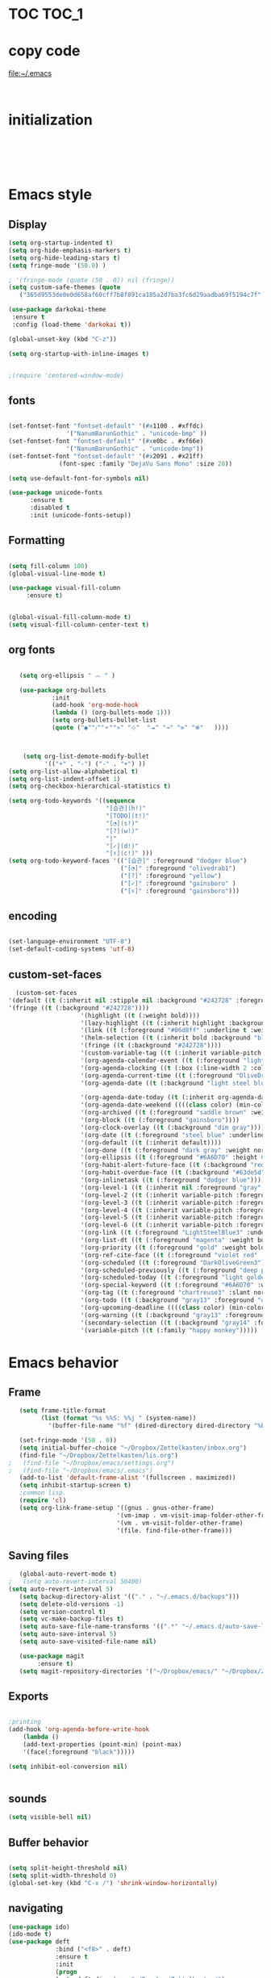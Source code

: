 
* TOC                                                                    :TOC_1: 
* copy code
:Properties:
:visibility: all
:End:
file:~/.emacs
#+BEGIN_SRC emacs-lisp :tangle yes


#+END_SRC


* initialization
#+BEGIN_SRC emacs-lisp :tangle yes





#+END_SRC

#+RESULTS:



* Emacs style 
** Display

#+BEGIN_SRC emacs-lisp :tangle yes
(setq org-startup-indented t)
(setq org-hide-emphasis-markers t)
(setq org-hide-leading-stars t) 
(setq fringe-mode '(50.0) )

; '(fringe-mode (quote (50 . 0)) nil (fringe))
(setq custom-safe-themes (quote
   ("365d9553de0e0d658af60cff7b8f891ca185a2d7ba3fc6d29aadba69f5194c7f" "10e231624707d46f7b2059cc9280c332f7c7a530ebc17dba7e506df34c5332c4" default)))

(use-package darkokai-theme
 :ensure t
 :config (load-theme 'darkokai t))

(global-unset-key (kbd "C-z"))

(setq org-startup-with-inline-images t)


;(require 'centered-window-mode)
#+END_SRC

#+RESULTS:
: t

** fonts
#+BEGIN_SRC emacs-lisp :tangle yes
  
(set-fontset-font "fontset-default" '(#x1100 . #xffdc)
                '("NanumBarunGothic" . "unicode-bmp" ))
(set-fontset-font "fontset-default" '(#xe0bc . #xf66e) 
                '("NanumBarunGothic" . "unicode-bmp"))
(set-fontset-font "fontset-default" '(#x2091 . #x21ff)     
              (font-spec :family "DejaVu Sans Mono" :size 20)) 

(setq use-default-font-for-symbols nil)

(use-package unicode-fonts
	  :ensure t
	  :disabled t
	  :init (unicode-fonts-setup))

#+END_SRC

#+RESULTS:

** Formatting
#+BEGIN_SRC emacs-lisp :tangle yes

(setq fill-column 100)
(global-visual-line-mode t)

(use-package visual-fill-column
     :ensure t)
 
 
(global-visual-fill-column-mode t)
(setq visual-fill-column-center-text t)
#+END_SRC

#+RESULTS:
: t

** org fonts
#+BEGIN_SRC emacs-lisp :tangle yes

            (setq org-ellipsis " ෴ " )

            (use-package org-bullets
                     :init
                     (add-hook 'org-mode-hook 
                     (lambda () (org-bullets-mode 1)))
                     (setq org-bullets-bullet-list 
                     (quote ("◉""〉""⚬""»" "⊹"  "⯮" "⊸" "∞" "⛯"   ))))



             (setq org-list-demote-modify-bullet
                   '(("+" . "-") ("-" . "+") ))
         (setq org-list-allow-alphabetical t)
         (setq org-list-indent-offset 1)
         (setq org-checkbox-hierarchical-statistics t)

#+END_SRC

#+RESULTS:
: t

#+BEGIN_SRC emacs-lisp :tangle yes
   (setq org-todo-keywords '((sequence 
                              "[습관](h!)" 
                              "[TODO](t!)" 
                              "[◔](s!)" 
                              "[?](w!)" 
                              "|" 
                              "[✓](d!)" 
                              "[☓](c!)" )))
   (setq org-todo-keyword-faces '(("[습관]" :foreground "dodger blue")
                                  ("[◔]" :foreground "olivedrab1")
                                  ("[?]" :foreground "yellow") 
                                  ("[✓]" :foreground "gainsboro" )
                                  ("[☓]" :foreground "gainsboro")))

#+END_SRC

#+RESULTS:
| [습관] | :foreground | dodger blue |
| [◔]    | :foreground | olivedrab1  |
| [?]    | :foreground | yellow      |
| [✓]    | :foreground | gainsboro   |
| [☓]    | :foreground | gainsboro   |

** encoding
#+BEGIN_SRC emacs-lisp :tangle yes

(set-language-environment "UTF-8")
(set-default-coding-systems 'utf-8)
#+END_SRC

** custom-set-faces
#+BEGIN_SRC emacs-lisp :tangle yes
   (custom-set-faces 
 '(default ((t (:inherit nil :stipple nil :background "#242728" :foreground "#f8fbfc" :inverse-video nil :box nil :strike-through nil :overline nil :underline nil :slant normal :weight normal :height 135 :width normal :family "Consolas"))))                    
 '(fringe ((t (:background "#242728"))))
                     '(highlight ((t (:weight bold))))
                     '(lazy-highlight ((t (:inherit highlight :background "black"))))
                     '(link ((t (:foreground "#06d8ff" :underline t :weight normal))))
                     '(helm-selection ((t (:inherit bold :background "black" :foreground "magenta" :underline t))))
                     '(fringe ((t (:background "#242728"))))
                     '(custom-variable-tag ((t (:inherit variable-pitch :foreground "gold" :height 1.1))))
                     '(org-agenda-calendar-event ((t (:foreground "light gray"))))
                     '(org-agenda-clocking ((t (:box (:line-width 2 :color "magenta" :style released-button)))))
                     '(org-agenda-current-time ((t (:foreground "OliveDrab3"))))
                     '(org-agenda-date ((t (:background "light steel blue" :foreground "midnight blue" :inverse-video nil :box (:line-width 20 :color "#242728") :overline nil :slant normal :weight normal :height 1.2))))

                     '(org-agenda-date-today ((t (:inherit org-agenda-date :background "#242728" :foreground "gold" :inverse-video t :overline nil :weight bold))))
                     '(org-agenda-date-weekend ((((class color) (min-colors 257)) (:inherit org-agenda-date :inverse-video nil :background unspecified :foreground "deep pink" :weight unspecified :underline t :overline nil :box (:line-width 20 :color "#242728"))) (((class color) (min-colors 89)) (:inherit org-agenda-date :inverse-video nil :background unspecified :foreground "red" :weight unspecified :underline t :overline nil :box 1))))
                     '(org-archived ((t (:foreground "saddle brown" :weight normal))))
                     '(org-block ((t (:foreground "gainsboro"))))
                     '(org-clock-overlay ((t (:background "dim gray"))))
                     '(org-date ((t (:foreground "steel blue" :underline t))))
                     '(org-default ((t (:inherit default))))
                     '(org-done ((t (:foreground "dark gray" :weight normal))))
                     '(org-ellipsis ((t (:foreground "#6A6D70" :height 0.5))))
                     '(org-habit-alert-future-face ((t (:background "red" :foreground "red"))))
                     '(org-habit-overdue-face ((t (:background "#63de5d" :foreground "#63de5d"))))
                     '(org-inlinetask ((t (:foreground "dodger blue"))))
                     '(org-level-1 ((t (:inherit nil :foreground "gray" :weight bold :height 1.5 :width extra-expanded :family "pompiere"))))
                     '(org-level-2 ((t (:inherit variable-pitch :foreground "light goldenrod" :height 0.95))))
                     '(org-level-3 ((t (:inherit variable-pitch :foreground "SlateGray1" :height 0.95))))
                     '(org-level-4 ((t (:inherit variable-pitch :foreground "#E6DB74" :height 0.95))))
                     '(org-level-5 ((t (:inherit variable-pitch :foreground "MediumOrchid1"))))
                     '(org-level-6 ((t (:inherit variable-pitch :foreground "RoyalBlue3"))))
                     '(org-link ((t (:foreground "LightSteelBlue3" :underline t :family "nova mono"))))
                     '(org-list-dt ((t (:foreground "magenta" :weight bold))))
                     '(org-priority ((t (:foreground "gold" :weight bold))))
                     '(org-ref-cite-face ((t (:foreground "violet red" :underline t :family "consolas"))))
                     '(org-scheduled ((t (:foreground "DarkOliveGreen3"))))
                     '(org-scheduled-previously ((t (:foreground "deep pink"))))
                     '(org-scheduled-today ((t (:foreground "light goldenrod" :weight normal))))
                     '(org-special-keyword ((t (:foreground "#6A6D70" :weight normal))))
                     '(org-tag ((t (:foreground "chartreuse3" :slant normal :weight normal :height 130 :family "consolas"))))
                     '(org-todo ((t (:background "gray13" :foreground "orange red" :box (:line-width 2 :color "#242728") :weight normal :family "fira mono"))))
                     '(org-upcoming-deadline ((((class color) (min-colors 257)) (:foreground "#E6DB74" :weight normal :underline nil)) (((class color) (min-colors 89)) (:foreground "#CDC673" :weight normal :underline nil))))
                     '(org-warning ((t (:background "gray13" :foreground "red" :underline nil :weight normal))))
                     '(secondary-selection ((t (:background "gray14" :foreground "pale green"))))
                     '(variable-pitch ((t (:family "happy monkey")))))
#+END_SRC

#+RESULTS:
* Emacs behavior
** Frame
#+BEGIN_SRC emacs-lisp :tangle yes
   (setq frame-title-format
         (list (format "%s %%S: %%j " (system-name))
           '(buffer-file-name "%f" (dired-directory dired-directory "%b"))))

   (set-fringe-mode '(50 . 0))
   (setq initial-buffer-choice "~/Dropbox/Zettelkasten/inbox.org")
   (find-file "~/Dropbox/Zettelkasten/lis.org") 
;   (find-file "~/Dropbox/emacs/settings.org")
;   (find-file "~/Dropbox/emacs/.emacs")
   (add-to-list 'default-frame-alist '(fullscreen . maximized))
   (setq inhibit-startup-screen t)
   ;common lisp. 
   (require 'cl)  
   (setq org-link-frame-setup '((gnus . gnus-other-frame)
                              '(vm-imap . vm-visit-imap-folder-other-frame)
                              '(vm . vm-visit-folder-other-frame)
                              '(file. find-file-other-frame)))
#+END_SRC

#+RESULTS:
: ((gnus . gnus-other-frame) (quote (vm-imap . vm-visit-imap-folder-other-frame)) (quote (vm . vm-visit-folder-other-frame)) (quote (file. find-file-other-frame)))


** Saving files

#+BEGIN_SRC emacs-lisp :tangle yes
   (global-auto-revert-mode t)
;   (setq auto-revert-interval 50400)
(setq auto-revert-interval 5)
   (setq backup-directory-alist '(("." . "~/.emacs.d/backups")))
   (setq delete-old-versions -1)
   (setq version-control t)
   (setq vc-make-backup-files t)
   (setq auto-save-file-name-transforms '((".*" "~/.emacs.d/auto-save-list/" t)))
   (setq auto-save-interval 5)
   (setq auto-save-visited-file-name nil)

   (use-package magit
        :ensure t)
   (setq magit-repository-directories '("~/Dropbox/emacs/" "~/Dropbox/Zettelkasten/"))
#+END_SRC

** Exports
#+BEGIN_SRC emacs-lisp :tangle yes

;printing
(add-hook 'org-agenda-before-write-hook
    (lambda ()
    (add-text-properties (point-min) (point-max)
    '(face(:foreground "black")))))

(setq inhibit-eol-conversion nil)


#+END_SRC

#+RESULTS:

** sounds
 #+BEGIN_SRC emacs-lisp :tangle yes
  (setq visible-bell nil)
 #+END_SRC

 #+RESULTS:

** Buffer behavior
#+BEGIN_SRC emacs-lisp :tangle yes

(setq split-height-threshold nil)
(setq split-width-threshold 0)
(global-set-key (kbd "C-x /") 'shrink-window-horizontally)
#+END_SRC

#+RESULTS:
: shrink-window-horizontally

** navigating
#+BEGIN_SRC emacs-lisp :tangle yes
(use-package ido)
(ido-mode t)
(use-package deft
             :bind ("<f8>" . deft)
             :ensure t
             :init 
             (progn 
             (setq deft-directory "~/Dropbox/Zettelkasten/")
             (setq deft-default-extension "org")
             (setq deft-use-filename-as-title t)
             (setq deft-text-mode 'org-mode)
             (setq deft-file-naming-rules '((noslash . "-")
                           		 (nospace . "-")
                           		 (case-fn . downcase))) 
             (setq deft-recursive t)
             (setq deft-extensions '("org" "txt" "emacs"))))

(use-package helm
       :config (helm-mode 1)
       :bind (("M-x" . helm-M-x)
              ([f3]  . helm-buffers-list)))

(fset 'yes-or-no-p 'y-or-n-p)

(bind-keys ("C-+" . text-scale-increase)
           ("C--" . text-scale-decrease)
           ("C-c l" . org-store-link)
           ([f6] . helm-bibtex-with-local-bibliography)
)
(winner-mode 1)
(use-package projectile)
(use-package helm-projectile)
;(projectile-mode)

#+END_SRC

#+RESULTS:


# * Emacs functionality

** org-ref

#+BEGIN_SRC emacs-lisp :tangle yes

(use-package org-ref)
(setq reftex-default-bibliography '("~/Dropbox/Zettelkasten/references.bib"))

;; see org-ref for use of these variables
(setq org-ref-bibliography-notes "~/Dropbox/Zettelkasten/notes.org"
      org-ref-default-bibliography '("~/Dropbox/Zettelkasten/references.bib")
      org-ref-pdf-directory "~/Dropbox/Zettelkasten/PDFs/")

(setq bibtex-completion-bibliography "~/Dropbox/Zettelkasten/references.bib"
      bibtex-completion-library-path "~/Dropbox/Zettelkasten/PDFs"
      bibtex-completion-notes-path "~/Dropbox/Zettelkasten/notes.org")

;; open pdf with system pdf viewer (works on mac)
(setq bibtex-completion-pdf-open-function
  (lambda (fpath)
    (start-process "open" "*open*" "open" fpath)))


#+END_SRC

#+RESULTS:
| lambda | (fpath) | (start-process open *open* open fpath) |



** pdf-tools
#+BEGIN_SRC emacs-lisp :tangle yes

(pdf-tools-install)

(eval-after-load 'org '(require 'org-pdfview))

(use-package pdf-tools)
(use-package org-pdfview)

(add-to-list 'org-file-apps '("\\.pdf\\'" . org-pdfview-open))
(add-to-list 'org-file-apps '("\\.pdf::\\([[:digit:]]+\\)\\'" .  org-pdfview-open))


(add-to-list 'org-file-apps 
             '("\\.pdf\\'" . (lambda (file link)
                                     (org-pdfview-open link))))
#+END_SRC

#+RESULTS:
: ((\.pdf\' lambda (file link) (org-pdfview-open link)) (\.pdf::\([[:digit:]]+\)\' . org-pdfview-open) (\.pdf\' . org-pdfview-open) (auto-mode . emacs) (\.mm\' . default) (\.x?html?\' . default) (\.pdf\' . default))



** mobile org
# # :PROPERTIES:
# # :ARCHIVE_TIME: 2017-10-19 Thu 00:34
# # :ARCHIVE_FILE: ~/Dropbox/emacs/settings.org
# # :ARCHIVE_CATEGORY: settings
# # :END:

# # #+BEGIN_SRC emacs-lisp :tangle yes
# # (setq org-mobile-directory "~/Dropbox/Apps/MobileOrg")
# # (setq org-directory "~/Dropbox/Zettelkasten")
# # (setq org-mobile-inbox-for-pull "~/Dropbox/Zettelkasten/inbox.org")
# # (setq org-mobile-files (quote (
 
# #     "~/Dropbox/Zettelkasten/inbox.org" 
# #     "~/Dropbox/Zettelkasten/work.org" 
# #     "~/Dropbox/Zettelkasten/gcal.org"
# #     "~/Dropbox/Zettelkasten/lis.org"
# #     "~/Dropbox/Zettelkasten/budget.org"

# # )))
# # (setq org-mobile-checkum-binary "C:\\Users\\betsy\\coreutils\\md5sum.exe")
# # #+END_SRC
** text editing
#+BEGIN_SRC emacs-lisp :tangle yes
           (setq org-support-shift-select (quote always))
          (delete-selection-mode) ;allows to delete selected text by typing
          (global-set-key (kbd "M-=") 'count-words)
          (global-set-key (kbd "<f5>") 'repeat)
  (use-package company
                       :ensure t
                       :init (global-company-mode)
                           :config (company-mode 1)
         )

          (setq org-src-tab-acts-natively t)
          (setq sentence-end-double-space nil)
      (add-to-list 'exec-path "C:/Program Files (x86)/Aspell/bin/")
      (setq ispell-program-name "aspell")
      (use-package ispell)

          (use-package flyspell-correct-helm )
        
         (use-package smartparens
          :init
          (progn
         ;  (use-package smartparens-config)
           (smartparens-global-mode 1)
           (show-smartparens-global-mode 1) ))

         ;Smartparens is a minor mode for dealing with pairs in Emacs.
         ;It can automatically insert pairs:
         ; M-x sp-cheat-sheet

#+END_SRC

#+RESULTS:

      (add-to-list 'load-path "~/Dropbox/emacs/.emacs.d/elpa")
      (load "typopunct.el")




          ;;      (defun my-org-init ()
                 (require 'typopunct)
                 (typopunct-change-language 'english)
                 (typopunct-mode 1)



         (use-package anzu
           :ensure t
           :config
           (progn
             (global-anzu-mode t)
             (diminish 'anzu-mode)
             (global-set-key [remap query-replace-regexp] 'anzu-query-replace-regexp)
         (global-set-key [remap query-replace] 'anzu-query-replace)))
         ;displays current match and total matches information in the mode-line in various search modes.

         (use-package iedit)

         ;allows you to edit one occurrence of some text in a buffer (possibly narrowed) or region, and simultaneously have other occurrences edited in the same way, with visual





** Outside world
*** Web

#+BEGIN_SRC emacs-lisp :tangle yes

(defun my-set-eww-buffer-title ()
      (let* ((title (plist-get eww-data :title))
      (url   (plist-get eww-data :url))
      (result (concat "*eww-" 
               (or title Norton Guide reader     
		 (if (string-match "://" url)
                   (substring url (match-beginning 0))
                   url)) "*")))
       (rename-buffer result t)))

(add-hook 'eww-after-render-hook 'my-set-eww-buffer-title)


(defun shr-html2text ()
  "Replacement for standard html2text using shr."
  (interactive)
  (let ((dom (libxml-parse-html-region (point-min) (point-max)))
        (shr-width fill-column)
        (shr-inhibit-images t)
        (shr-bullet " "))
        (erase-buffer)
        (shr-insert-document dom)
        (goto-char (point-min))))

(eval-after-load 'shr  
     '(progn (setq shr-width -1)  
             (defun shr-fill-text (text) text)  
             (defun shr-fill-lines (start end) nil)  
             (defun shr-fill-line () nil)))

#+END_SRC

#+RESULTS:

*** mu4e

#+BEGIN_SRC emacs-lisp :tangle yes
   (add-to-list 'load-path "/usr/local/share/emacs/site-lisp/mu4e") 
   (use-package mu4e) 
   (use-package mu4e-contrib)
   (use-package org-mu4e) 

   ;; don't save message to Sent Messages, Gmail/IMAP takes care of this
   (setq mu4e-sent-messages-behavior 'delete)
   (setq message-kill-buffer-on-exit t)
   (setq mu4e-change-filenames-when-moving t)
   (setq mu4e-compose-format-flowed t)
   (setq smtpmail-default-smtp-server "smtp.gmail.com")

   (add-hook 'mu4e-view-mode-hook (lambda ()(set-fill-column 80)))
   (add-hook 'message-mode-hook (lambda ()(set-fill-column 120)))
   (add-hook 'mu4e-headers-mode-hook (lambda ()(set-fill-column 200)))
 #+END_SRC

 #+RESULTS:
 | (lambda nil (set-fill-column 200)) | #[nil \301\300!\210\302\211\207 [bookmark-make-record-function make-local-variable mu4e-view-bookmark-make-record] 2] |

**** message view

#+BEGIN_SRC emacs-lisp :tangle yes
(setq mu4e-attachment-dir "~/Dropbox")

(setq shr-color-visible-luminance-min 100) 
(setq shr-color-visible-distance-min 5)
(setq message-yank-prefix ""
      message-yank-empty-prefix ""
      message-yank-cited-prefix "")

;; customize the reply-quote-string
(setq message-citation-line-format "\n\nOn %a %d %b %Y at %R, %f wrote:\n")
;; choose to use the formatted string
(setq message-citation-line-function 'message-insert-formatted-citation-line)


(setq mu4e-view-scroll-to-next nil)


#+END_SRC

#+RESULTS:

**** headers view

#+BEGIN_SRC emacs-lisp :tangle yes
(setq org-mu4e-link-query-in-headers-mode nil)
;(setq mu4e-update-interval 60)
;(setq mu4e-index-update-in-background t)
(setq mu4e-headers-fields
      '( (:human-date    .  13)    ;; alternatively, use :human-date
         (:flags         .   6)
         (:from          .  22)
         (:thread-subject       . 90 ))) ;; alternatively, use :thre
   ;; ;;  ;; ad-subject
(setq mu4e-view-prefer-html t)
(setq mu4e-headers-skip-duplicates t)
(setq mu4e-headers-auto-update t)
(setq mu4e-view-show-addresses t)
(setq mu4e-headers-date-format "%x")
(setq mu4e-headers-time-format "%H:%M")
#+END_SRC

#+RESULTS:
: %H:%M

**** settings

#+BEGIN_SRC emacs-lisp :tangle yes

  ;; allow for updating mail using 'U' in the main view:
(setq mu4e-get-mail-command "true")

#+END_SRC 

**** folders

#+BEGIN_SRC emacs-lisp :tangle yes

(setq mu4e-maildir-shortcuts
  '( ("/INBOX"  . ?i)
	 ("/Sent"   . ?s)
	 ("/Trash"  . ?t)
	 ("/All"    . ?a)))

(setq mu4e-drafts-folder "/Drafts")
(setq mu4e-sent-folder   "/Sent")
(setq mu4e-trash-folder  "/Trash")
(setq mu4e-refile-folder "/All")
(setq mu4e-maildir "~/Maildir")
(setq mu4e-attachment-dir "~/Dropbox/Downloads")
#+END_SRC 

#+RESULTS:
: ~/Dropbox/Downloads

**** bbdb

#+BEGIN_SRC emacs-lisp :tangle yes
 	
(require 'bbdb)

(bbdb-initialize)
(autoload 'bbdb-insinuate-mu4e "bbdb-mu4e")
(bbdb-initialize 'message 'mu4e)

(setq bbdb-mail-user-agent 'mu4e-user-agent)
;(setq mu4e-view-mode-hook 'bbdb-mua-auto-update visual-line-mode)
(setq mu4e-compose-complete-addresses t)
(setq bbdb-mua-pop-up t)
(setq bbdb-mua-pop-up-window-size 5)
(setq mu4e-view-show-addresses t)  
(setq bbdb-default-country "United States")



#+END_SRC

#+RESULTS:
: United States

*** org-gcal
   
#+BEGIN_SRC emacs-lisp :tangle yes

(use-package calfw)
(use-package calfw-org)
(use-package calfw-gcal)

(setq package-check-signature nil)
(setq org-gcal-down-days '120)
;for http400 error, open scratch and evaluate (org-gcal-request-token) using C-x C-e

#+END_SRC

#+RESULTS:
: 120

** org-agenda
#+BEGIN_SRC emacs-lisp :tangle yes

(global-set-key (kbd "<f5>") 'org-agenda)
(global-set-key (kbd "C-c a") 'org-agenda)
(global-set-key (kbd "C-x .") 'org-archive-subtree-default)
(global-set-key (kbd "C-.") 'org-todo)
(global-set-key (kbd "C-c n") 'org-schedule)
;show emacs on startup
(add-hook 'after-init-hook 'org-agenda-list)
;(setq org-agenda-start-with-follow-mode t)
(setq org-log-into-drawer t)

(setq org-agenda-files (quote
			   ("~/Dropbox/Zettelkasten/inbox.org" 
			    "~/Dropbox/Zettelkasten/gcal.org"  
 			    "~/Dropbox/Zettelkasten/lis.org"  
 			    "~/Dropbox/Zettelkasten/ndd.org"
			    "~/Dropbox/Zettelkasten/work.org"
			    "~/Dropbox/Zettelkasten/budget.org"
			    "~/Dropbox/Zettelkasten/notes.org")))

(setq org-agenda-custom-commands 

     '(("d" "Undated tasks" alltodo "" 
       ((org-agenda-todo-ignore-with-date t))
       ((org-agenda-max-entries 5))))
)

(setq org-agenda-current-time-string "✸✸✸✸✸✸ NOW ✸✸✸✸✸✸✸✸✸✸")
(setq org-agenda-entry-text-leaders: "   . ")

(setq org-agenda-entry-text-maxlines 1)
(setq org-agenda-deadline-leaders: '("DUE:" "In %3d d.:" "%2d d. ago:"))
(setq org-agenda-scheduled-leaders '("" "%2dx past due: "))
(setq org-agenda-span (quote 8))
(setq org-enforce-todo-dependencies t)
(setq org-agenda-export-html-style nil)
;skips
(setq org-agenda-skip-timestamp-if-deadline-is-shown t)
(setq org-agenda-skip-deadline-if-done t)
(setq org-agenda-skip-additional-timestamps-same-entry t)
(setq org-agenda-todo-ignore-deadlines (quote near))

(setq org-agenda-skip-deadline-prewarning-if-scheduled t)
(setq org-agenda-skip-scheduled-if-done t)
(setq org-agenda-jump-prefer-future t)
(setq org-agenda-start-with-clockreport-mode t)

; (setq org-agenda-window-setup (quote other-frame))
(setq org-deadline-warning-days 4)
(setq org-agenda-with-colors t)

#+END_SRC

#+RESULTS:
: t

** ORG
*** org-toc: table of contents

#+BEGIN_SRC emacs-lisp :tangle yes

(use-package toc-org)
;; (if (require 'toc-org nil t)
;;     (add-hook 'org-mode-hook 'toc-org-enable)
;;     (warn "toc-org not found"))
#+END_SRC
*** org-clock
#+BEGIN_SRC emacs-lisp :tangle yes
;; Resume clocking task when emacs is restarted
(org-clock-persistence-insinuate)
;; Show lot of clocking history so it's easy to pick items off the C-F11 list
(setq org-clock-history-length 23)
;; Resume clocking task on clock-in if the clock is open
(setq org-clock-in-resume t)

;; Separate drawers for clocking and logs
(setq org-drawers (quote ("PROPERTIES" "LOGBOOK")))
;; Save clock data and state changes and notes in the LOGBOOK drawer
(setq org-clock-into-drawer t)
;; Sometimes I change tasks I'm clocking quickly - this removes clocked tasks with 0:00 duration
(setq org-clock-out-remove-zero-time-clocks t)
;; Clock out when moving task to a done state
(setq org-clock-out-when-done t)
;; Save the running clock and all clock history when exiting Emacs, load it on startup
(setq org-clock-persist t)
;; Do not prompt to resume an active clock
(setq org-clock-persist-query-resume nil)
;; Enable auto clock resolution for finding open clocks
(setq org-clock-auto-clock-resolution (quote when-no-clock-is-running))
;; Include current clocking task in clock reports
(setq org-clock-report-include-clocking-task t)
(setq org-clock-mode-line-total (quote today))

(setq org-clock-clocked-in-display (quote both))

#+END_SRC

#+RESULTS:
: both

*** org-drill

#+BEGIN_SRC emacs-lisp :tangle yes
(use-package org-drill)
#+END_SRC
*** Org-refile

#+BEGIN_SRC emacs-lisp :tangle yes

  (setq org-refile-use-outline-path (quote file))

  (setq org-refile-targets '((nil :maxlevel . 2)
                             (org-agenda-files :maxlevel . 2)
                             ("~/Dropbox/Zettelkasten/General/archive.org" :maxlevel . 9)
		                 ("journal.org" :maxlevel . 9)))

  (setq org-outline-path-complete-in-steps nil) 

; Refile in a single go

  (global-set-key (kbd "<f4>") 'org-refile)

  (setq org-refile-allow-creating-parent-nodes 'confirm)

#+END_SRC

#+RESULTS:
: confirm

*** org modules

#+BEGIN_SRC emacs-lisp :tangle yes


 (setq org-modules '(org-bbdb
                      org-gnus
                      org-drill
                      org-info
                      org-jsinfo
                      org-habit
                      org-irc
                      org-mouse
                      org-protocol
                      org-annotate-file
                      org-eval
                      org-expiry
                      org-interactive-query
                      org-man
                      org-collector
                      org-panel
                      org-screen
                      org-toc))

(eval-after-load 'org '(org-load-modules-maybe t))

#+END_SRC
*** Org-capture
#+BEGIN_SRC emacs-lisp :tangle yes
       (global-set-key (kbd "<f1>") 'org-capture)

       ;; Capture templates for: TODO tasks, Notes, appointments, phone calls, meetings, and org-protocol
        (setq org-capture-templates '(
                                     ("t" "todo" entry (file+headline "~/Dropbox/Zettelkasten/inbox.org" "⸻TASK INBOX ⸻" ) 
                                      "** [TODO] %? \nSCHEDULED: %(org-insert-time-stamp (org-read-date nil t \"+2d\"))\n%a\n\n")
                                     ("d" "journal" entry (file+datetree "~/Dropbox/Zettelkasten/journal.org")
                                      "** %<%H:%M> \n%?" :kill-buffer nil :clock-in t :clock-resume t) 
                                     ("l" "logging" entry (file+datetree "~/Dropbox/Zettelkasten/journal.org" :kill-buffer nil)
                                      "** %? %T" :kill-buffer nil) 
                                     ("j" "jobs" table-line (file+headline "~/Dropbox/Zettelkasten/lis.org" "Jobs")
                                      "|%t|%A|%^{How far?}|%^{How much?}|" :append t) 
                                     ("e" "event" entry (file  "~/Dropbox/Zettelkasten/gcal.org" )
                                      "* %?\n\n%^T\n\n:PROPERTIES:\n\n:link: %a\n:location: %^{location}\n\n\n:END:\n\n")
                                     ("r" "recommendation" table-line (file+headline "~/Dropbox/Zettelkasten/recommendations.org" "Books")
                                      "|%t|%A||%?|" :append t :kill-buffer t)
                                     ("b" "expense" table-line (file+headline "~/Dropbox/Zettelkasten/budget.org" "Expenses to be filed") "|%t|%^{amount}|%a|%^{category|LIS|Food|Transportation|Clothing}|%?|" :append t :kill-buffer nil)
   ))




#+END_SRC

#+RESULTS:
| t | todo | entry | (file+headline ~/Dropbox/Zettelkasten/inbox.org ⸻TASK INBOX ⸻) | ** [TODO] %? |

*** org-habit
#+BEGIN_SRC emacs-lisp :tangle yes
(setq org-habit-following-days 1)
(setq org-habit-graph-column 50)
(setq org-habit-show-habits-only-for-today nil)




#+END_SRC
*** org-brain

#+BEGIN_SRC emacs-lisp :tangle yes
(use-package org-brain :ensure t
  :init
  (setq org-brain-path "~/Dropbox/Zettelkasten/")
  :config (progn
  (setq org-id-track-globally t)
  (setq org-id-locations-file "~/.emacs.d/.org-id-locations")
  (setq org-brain-visualize-default-choices 'all)))
#+END_SRC

*** org-archive
 #+BEGIN_SRC emacs-lisp :tangle yes

(setq org-archive-location "~/Dropbox/Zettelkasten/General/archive.org::datetree/")



 #+END_SRC

 #+RESULTS:
 : ~/Dropbox/Zettelkasten/General/archive.org::datetree/

*** org-mode structure templates
#+BEGIN_SRC emacs-lisp :tangle yes

(add-to-list 'org-structure-template-alist (list "p" (concat ":PROPERTIES:\n" "?\n" ":END:"))) 
(add-to-list 'org-structure-template-alist (list "eh" (concat ":EXPORT_FILE_NAME: ?\n" ":EXPORT_TITLE:\n" ":EXPORT_OPTIONS: toc:nil html-postamble:nil num:nil")))

#+END_SRC

#+RESULTS:
| eh | :EXPORT_FILE_NAME: ? |

*** org-tags
#+BEGIN_SRC emacs-lisp :tangle yes

(setq org-complete-tags-always-offer-all-agenda-tags t)
(setq org-tags-column -80)
(setq org-tags-match-list-sublevels (quote indented))
(setq tags-add-tables nil)

#+END_SRC

* Troubleshooting
#+BEGIN_SRC emacs-lisp :tangle yes

(setq debug-on-error t)



#+END_SRC

#+RESULTS:

* Testing pond

#+BEGIN_SRC emacs-lisp :tangle yes
(setq org-edit-src-content-indentation 3)

(setq initial-major-mode 'org-mode)

; (require 'org-trello)
;makes scratch buffer an org buffer



;adding config stuff. 




(custom-set-variables
 '(annotate-annotation-column 100)
 '(bibtex-autokey-name-separator "_")
 '(bibtex-autokey-name-year-separator "_")
 '(bibtex-autokey-titleword-separator "-")
 '(bibtex-autokey-year-length 4)
 '(bibtex-autokey-year-title-separator "_")


 '(org-agenda-persistent-filter t)
; '(org-agenda-start-with-entry-text-mode t)
; '(org-agenda-time-grid
 ;  (quote
  ;  ((daily today require-timed remove-match)
   ;  (800 1000 1200 1400 1600 1800 2000)
    ; "......" "----------------")))
 '(org-bbdb-anniversary-field (quote birthday) nil (bbdb))
 '(org-catch-invisible-edits (quote smart))
 '(org-clock-clocktable-default-properties
   (quote
    (:maxlevel 5 :scope agenda-with-archives :fileskip0 nil :link nil :emphasize t)))
 '(org-clock-idle-time 30)
 '(org-clocktable-defaults
   (quote
    (:maxlevel 5 :lang "en" :scope agenda-with-archives :block nil :wstart 1 :mstart 1 :tstart nil :tend nil :step nil :stepskip0 t :fileskip0 t :tags nil :emphasize nil :link nil :narrow 40! :indent t :formula nil :timestamp nil :level nil :tcolumns nil :formatter nil)))
 '(org-datetree-add-timestamp (quote inactive))
 '(org-default-notes-file "~/Dropbox/Zettelkasten/inbox.org")
'(org-ellipsis " ෴ ")

 '(org-log-note-clock-out t)


 '(org-startup-align-all-tables t)
 '(org-startup-folded t)
;'(org-trello-current-prefix-keybinding "C-c o" nil (org-trello))
 '(pdf-view-continuous nil)
)


#+END_SRC

#+RESULTS:

* Archived
- mobile org [2017-10-19 Thu]
- habitica [2017-10-19 Thu]

